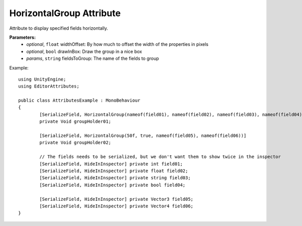 HorizontalGroup Attribute
=========================

Attribute to display specified fields horizontally.

**Parameters:**
	- `optional`, ``float`` widthOffset: By how much to offset the width of the properties in pixels
	- `optional`, ``bool`` drawInBox: Draw the group in a nice box
	- `params`, ``string`` fieldsToGroup: The name of the fields to group

Example::
	
	using UnityEngine;
	using EditorAttributes;
	
	public class AttributesExample : MonoBehaviour
	{
		[SerializeField, HorizontalGroup(nameof(field01), nameof(field02), nameof(field03), nameof(field04))]
		private Void groupHolder01;
	
		[SerializeField, HorizontalGroup(50f, true, nameof(field05), nameof(field06))]
		private Void groupHolder02;
	
		// The fields needs to be serialized, but we don't want them to show twice in the inspector
		[SerializeField, HideInInspector] private int field01;
		[SerializeField, HideInInspector] private float field02;
		[SerializeField, HideInInspector] private string field03;
		[SerializeField, HideInInspector] private bool field04;
	
		[SerializeField, HideInInspector] private Vector3 field05;
		[SerializeField, HideInInspector] private Vector4 field06;
	}

.. image:: ../../Images/HorizontalGroup01.png
